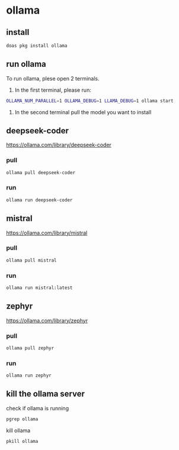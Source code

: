 #+STARTUP: content
* ollama
** install

#+begin_src sh
doas pkg install ollama
#+end_src

** run ollama

To run ollama, plese open 2 terminals.

1. In the first terminal, please run:

#+begin_src sh
OLLAMA_NUM_PARALLEL=1 OLLAMA_DEBUG=1 LLAMA_DEBUG=1 ollama start
#+end_src   

2. In the second terminal pull the model you want to install

** deepseek-coder

[[https://ollama.com/library/deepseek-coder]]

*** pull 

#+begin_src sh
ollama pull deepseek-coder
#+end_src

*** run

#+begin_src sh
ollama run deepseek-coder
#+end_src

** mistral

[[https://ollama.com/library/mistral]]

*** pull 

#+begin_src sh
ollama pull mistral
#+end_src

*** run

#+begin_src sh
ollama run mistral:latest
#+end_src

** zephyr

[[https://ollama.com/library/zephyr]]

*** pull 

#+begin_src sh
ollama pull zephyr
#+end_src

*** run

#+begin_src sh
ollama run zephyr
#+end_src

** kill the ollama server

check if ollama is running

#+begin_src sh
pgrep ollama
#+end_src

kill ollama

#+begin_src sh
pkill ollama
#+end_src
